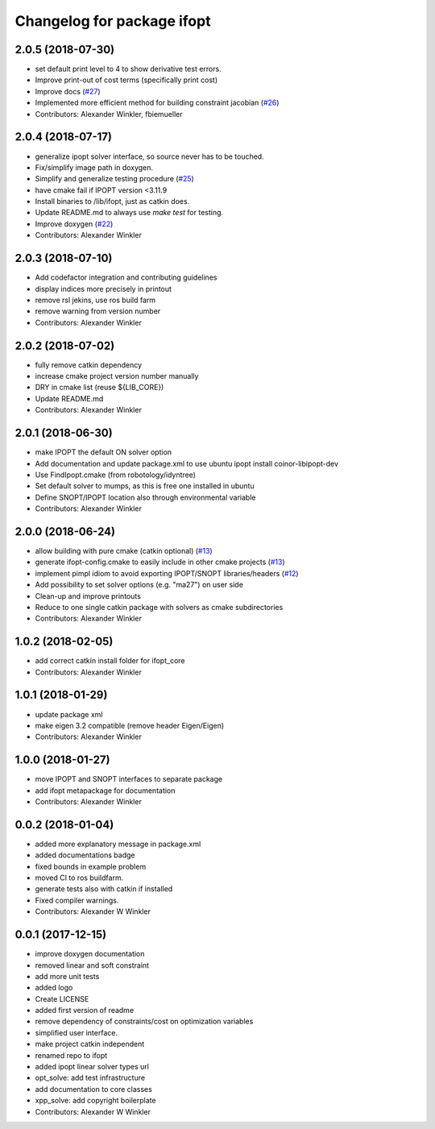 ^^^^^^^^^^^^^^^^^^^^^^^^^^^^^^^^
Changelog for package ifopt
^^^^^^^^^^^^^^^^^^^^^^^^^^^^^^^^

2.0.5 (2018-07-30)
------------------
* set default print level to 4 to show derivative test errors.
* Improve print-out of cost terms (specifically print cost)
* Improve docs (`#27 <https://github.com/ethz-adrl/ifopt/issues/27>`_)
* Implemented more efficient method for building constraint jacobian (`#26 <https://github.com/ethz-adrl/ifopt/issues/26>`_)
* Contributors: Alexander Winkler, fbiemueller

2.0.4 (2018-07-17)
------------------
* generalize ipopt solver interface, so source never has to be touched.
* Fix/simplify image path in doxygen.
* Simplify and generalize testing procedure (`#25 <https://github.com/ethz-adrl/ifopt/issues/25>`_)
* have cmake fail if IPOPT version <3.11.9
* Install binaries to /lib/ifopt, just as catkin does.
* Update README.md to always use `make test` for testing.
* Improve doxygen (`#22 <https://github.com/ethz-adrl/ifopt/issues/22>`_)
* Contributors: Alexander Winkler

2.0.3 (2018-07-10)
------------------
* Add codefactor integration and contributing guidelines
* display indices more precisely in printout
* remove rsl jekins, use ros build farm
* remove warning from version number
* Contributors: Alexander Winkler

2.0.2 (2018-07-02)
------------------
* fully remove catkin dependency
* increase cmake project version number manually
* DRY in cmake list (reuse ${LIB_CORE})
* Update README.md
* Contributors: Alexander Winkler

2.0.1 (2018-06-30)
------------------
* make IPOPT the default ON solver option
* Add documentation and update package.xml to use ubuntu ipopt install coinor-libipopt-dev
* Use FindIpopt.cmake (from robotology/idyntree)
* Set default solver to mumps, as this is free one installed in ubuntu
* Define SNOPT/IPOPT location also through environmental variable
* Contributors: Alexander Winkler

2.0.0 (2018-06-24)
------------------
* allow building with pure cmake (catkin optional) (`#13 <https://github.com/ethz-adrl/ifopt/issues/13>`_)
* generate ifopt-config.cmake to easily include in other cmake projects (`#13 <https://github.com/ethz-adrl/ifopt/issues/13>`_)
* implement pimpl idiom to avoid exporting IPOPT/SNOPT libraries/headers (`#12 <https://github.com/ethz-adrl/ifopt/issues/12>`_)
* Add possibility to set solver options (e.g. "ma27") on user side
* Clean-up and improve printouts
* Reduce to one single catkin package with solvers as cmake subdirectories
* Contributors: Alexander Winkler

1.0.2 (2018-02-05)
------------------
* add correct catkin install folder for ifopt_core
* Contributors: Alexander Winkler

1.0.1 (2018-01-29)
------------------
* update package xml
* make eigen 3.2 compatible (remove header Eigen/Eigen)
* Contributors: Alexander Winkler

1.0.0 (2018-01-27)
------------------
* move IPOPT and SNOPT interfaces to separate package
* add ifopt metapackage for documentation
* Contributors: Alexander Winkler

0.0.2 (2018-01-04)
------------------
* added more explanatory message in package.xml
* added documentations badge
* fixed bounds in example problem
* moved CI to ros buildfarm.
* generate tests also with catkin if installed
* Fixed compiler warnings.
* Contributors: Alexander W Winkler

0.0.1 (2017-12-15)
------------------
* improve doxygen documentation
* removed linear and soft constraint
* add more unit tests
* added logo
* Create LICENSE
* added first version of readme
* remove dependency of constraints/cost on optimization variables
* simplified user interface.
* make project catkin independent
* renamed repo to ifopt
* added ipopt linear solver types url
* opt_solve: add test infrastructure
* add documentation to core classes
* xpp_solve: add copyright boilerplate
* Contributors: Alexander W Winkler
